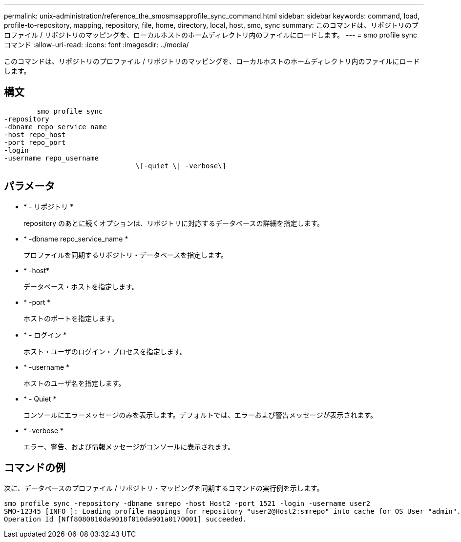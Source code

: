 ---
permalink: unix-administration/reference_the_smosmsapprofile_sync_command.html 
sidebar: sidebar 
keywords: command, load, profile-to-repository, mapping, repository, file, home, directory, local, host, smo, sync 
summary: このコマンドは、リポジトリのプロファイル / リポジトリのマッピングを、ローカルホストのホームディレクトリ内のファイルにロードします。 
---
= smo profile sync コマンド
:allow-uri-read: 
:icons: font
:imagesdir: ../media/


[role="lead"]
このコマンドは、リポジトリのプロファイル / リポジトリのマッピングを、ローカルホストのホームディレクトリ内のファイルにロードします。



== 構文

[listing]
----

        smo profile sync
-repository
-dbname repo_service_name
-host repo_host
-port repo_port
-login
-username repo_username
				\[-quiet \| -verbose\]
----


== パラメータ

* * - リポジトリ *
+
repository のあとに続くオプションは、リポジトリに対応するデータベースの詳細を指定します。

* * -dbname repo_service_name *
+
プロファイルを同期するリポジトリ・データベースを指定します。

* * -host*
+
データベース・ホストを指定します。

* * -port *
+
ホストのポートを指定します。

* * - ログイン *
+
ホスト・ユーザのログイン・プロセスを指定します。

* * -username *
+
ホストのユーザ名を指定します。

* * - Quiet *
+
コンソールにエラーメッセージのみを表示します。デフォルトでは、エラーおよび警告メッセージが表示されます。

* * -verbose *
+
エラー、警告、および情報メッセージがコンソールに表示されます。





== コマンドの例

次に、データベースのプロファイル / リポジトリ・マッピングを同期するコマンドの実行例を示します。

[listing]
----
smo profile sync -repository -dbname smrepo -host Host2 -port 1521 -login -username user2
SMO-12345 [INFO ]: Loading profile mappings for repository "user2@Host2:smrepo" into cache for OS User "admin".
Operation Id [Nff8080810da9018f010da901a0170001] succeeded.
----